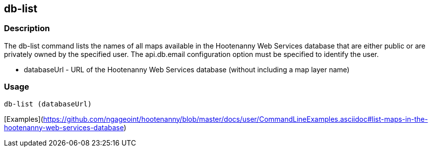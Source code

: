 [[db-list]]
== db-list

=== Description

The +db-list+ command lists the names of all maps available in the Hootenanny Web Services database that are either 
public or are privately owned by the specified user. The +api.db.email+ configuration option must be specified to identify 
the user.

* +databaseUrl+ - URL of the Hootenanny Web Services database (without including a map layer name)

=== Usage

--------------------------------------
db-list (databaseUrl)
--------------------------------------

[Examples](https://github.com/ngageoint/hootenanny/blob/master/docs/user/CommandLineExamples.asciidoc#list-maps-in-the-hootenanny-web-services-database)
